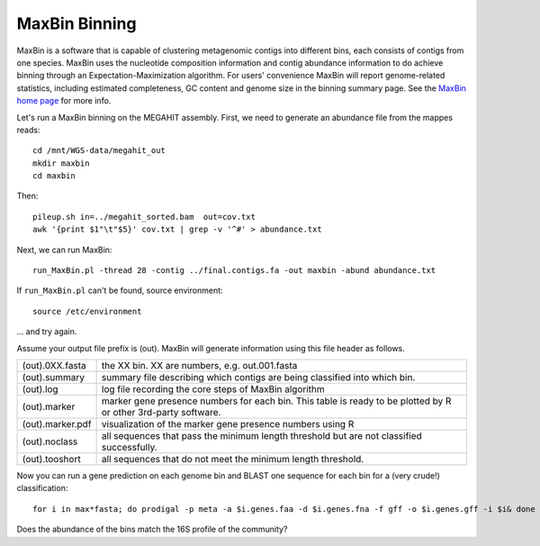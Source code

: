 MaxBin Binning
===============

MaxBin is a software that is capable of clustering metagenomic contigs
into different bins, each consists of contigs from one species. MaxBin
uses the nucleotide composition information and contig abundance
information to do achieve binning through an Expectation-Maximization
algorithm. For users' convenience MaxBin will report genome-related
statistics, including estimated completeness, GC content and genome
size in the binning summary page. See the `MaxBin home page
<http://downloads.jbei.org/data/microbial_communities/MaxBin/MaxBin.html>`_
for more info.

Let's run a MaxBin binning on the MEGAHIT assembly. First, we need to
generate an abundance file from the mappes reads::

  cd /mnt/WGS-data/megahit_out
  mkdir maxbin
  cd maxbin
 

Then::

  pileup.sh in=../megahit_sorted.bam  out=cov.txt
  awk '{print $1"\t"$5}' cov.txt | grep -v '^#' > abundance.txt

Next, we can run MaxBin::

  run_MaxBin.pl -thread 28 -contig ../final.contigs.fa -out maxbin -abund abundance.txt
  
If ``run_MaxBin.pl`` can't be found, source environment::

  source /etc/environment

... and try again.
  
Assume your output file prefix is (out). MaxBin will generate information using this file header as follows.

+------------------+-------------------------------------------------------------+
| (out).0XX.fasta  | the XX bin. XX are numbers, e.g. out.001.fasta              |
+------------------+-------------------------------------------------------------+
| (out).summary    | summary file describing which contigs are being             |
|                  | classified into which bin.                                  |
+------------------+-------------------------------------------------------------+
| (out).log        | log file recording the core steps of MaxBin algorithm       |
+------------------+-------------------------------------------------------------+
| (out).marker     | marker gene presence numbers for each bin. This table       |
|                  | is ready to be plotted by R or other 3rd-party software.    |
+------------------+-------------------------------------------------------------+
| (out).marker.pdf | visualization of the marker gene presence numbers using R   |
+------------------+-------------------------------------------------------------+
| (out).noclass    | all sequences that pass the minimum length threshold but    |
|                  | are not classified successfully.                            |
+------------------+-------------------------------------------------------------+
| (out).tooshort   | all sequences that do not meet the minimum length threshold.|
+------------------+-------------------------------------------------------------+

Now you can run a gene prediction on each genome bin and BLAST one sequence for each bin
for a (very crude!) classification::

  for i in max*fasta; do prodigal -p meta -a $i.genes.faa -d $i.genes.fna -f gff -o $i.genes.gff -i $i& done

Does the abundance of the bins match the 16S profile of the community?
